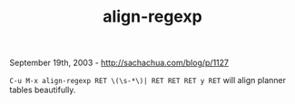 #+TITLE: align-regexp

September 19th, 2003 -
[[http://sachachua.com/blog/p/1127][http://sachachua.com/blog/p/1127]]

=C-u M-x align-regexp RET \(\s-*\)| RET RET RET y RET=
 will align planner tables beautifully.
